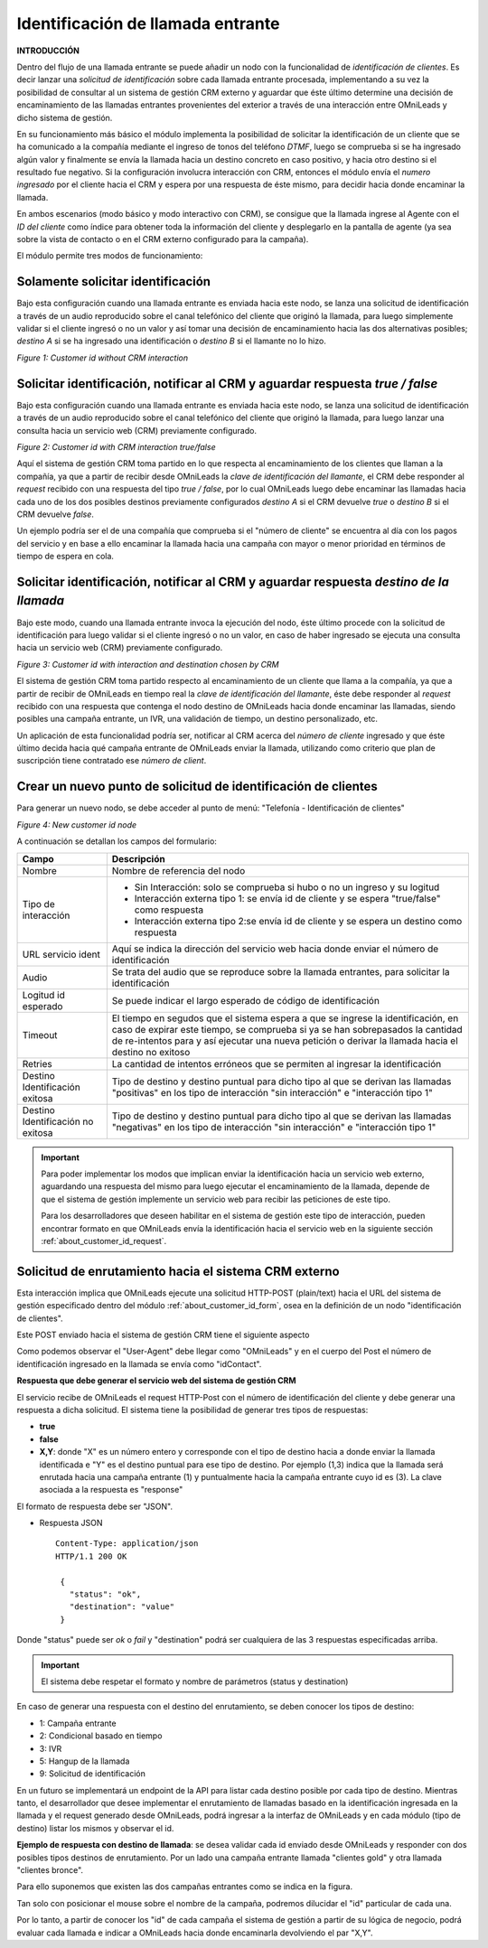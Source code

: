 .. _about_customer_id:


*************************************
Identificación de llamada entrante
*************************************

**INTRODUCCIÓN**

Dentro del flujo de una llamada entrante se puede añadir un nodo con la funcionalidad de *identificación de clientes*.
Es decir lanzar una *solicitud de identificación* sobre cada llamada entrante procesada, implementando a su vez la posibilidad de consultar
al un sistema de gestión CRM externo y aguardar que éste último determine una decisión de encaminamiento de las llamadas entrantes provenientes
del exterior a través de una interacción entre OMniLeads y dicho sistema de gestión.

En su funcionamiento más básico el módulo implementa la posibilidad de solicitar la identificación de un cliente que se ha comunicado a
la compañía mediante el ingreso de tonos del teléfono *DTMF*, luego se comprueba si se ha ingresado algún valor y finalmente se envía la llamada
hacia un destino concreto en caso positivo, y hacia otro destino si el resultado fue negativo. Si la configuración involucra interacción
con CRM, entonces el módulo envía el *numero ingresado* por el cliente hacia el CRM y espera por una respuesta de éste mismo, para
decidir hacia donde encaminar la llamada.

En ambos escenarios (modo básico y modo interactivo con CRM), se consigue que la llamada ingrese al Agente con el *ID del cliente* como
índice para obtener toda la información del cliente y desplegarlo en la pantalla de agente (ya sea sobre la vista de contacto o en el CRM externo
configurado para la campaña).

El módulo permite tres modos de funcionamiento:

Solamente solicitar identificación
************************************

Bajo esta configuración cuando una llamada entrante es enviada hacia este nodo, se lanza una solicitud de identificación a través de un
audio reproducido sobre el canal telefónico del cliente que originó la llamada, para luego simplemente validar si el cliente ingresó
o no un valor y así tomar una decisión de encaminamiento hacia las dos alternativas posibles; *destino  A* si se ha ingresado una
identificación o *destino B* si el llamante no lo hizo.

.. image:: images/customer_id_mode_1.png

*Figure 1: Customer id without CRM interaction*


Solicitar identificación, notificar al CRM y aguardar respuesta *true / false*
********************************************************************************

Bajo esta configuración cuando una llamada entrante es enviada hacia este nodo, se lanza una solicitud de identificación a través de un
audio reproducido sobre el canal telefónico del cliente que originó la llamada, para luego lanzar una consulta hacia un servicio web (CRM)
previamente configurado.

.. image:: images/customer_id_mode_2.png

*Figure 2: Customer id with CRM interaction true/false*

Aquí el sistema de gestión CRM toma partido en lo que respecta al encaminamiento de los clientes que llaman a la compañía, ya que a partir de recibir
desde OMniLeads la *clave de identificación del llamante*, el CRM debe responder al *request* recibido con una respuesta del tipo
*true / false*, por lo cual OMniLeads luego debe encaminar las llamadas hacia cada uno de los dos posibles destinos previamente configurados
*destino A* si el CRM devuelve *true* o *destino B* si el CRM devuelve *false*.

Un ejemplo podría ser el de una compañía que comprueba si el "número de cliente" se encuentra al día con los pagos del servicio y en base a ello
encaminar la llamada hacia una campaña con mayor o menor prioridad en términos de tiempo de espera en cola.


Solicitar identificación, notificar al CRM y aguardar respuesta *destino de la llamada*
***************************************************************************************

Bajo este modo, cuando una llamada entrante invoca la ejecución del nodo, éste último procede con la solicitud de identificación para luego
validar si el cliente ingresó o no un valor, en caso de haber ingresado se ejecuta una consulta hacia un servicio web (CRM) previamente configurado.

.. image:: images/customer_id_mode_3.png

*Figure 3: Customer id with interaction and destination chosen by CRM*

El sistema de gestión CRM toma partido respecto al encaminamiento de un cliente que llama a la compañía, ya que a partir de recibir
de OMniLeads en tiempo real la *clave de identificación del llamante*, éste debe responder al *request* recibido con una respuesta
que contenga el nodo destino de OMniLeads hacia donde encaminar las llamadas, siendo posibles una campaña entrante, un IVR, una validación de tiempo,
un destino personalizado, etc.

Un aplicación de esta funcionalidad podría ser, notificar al CRM acerca del *número de cliente* ingresado y que éste último decida hacia qué campaña
entrante de OMniLeads enviar la llamada, utilizando como criterio que plan de suscripción tiene contratado ese *número de client*.

.. _about_customer_id_form:

Crear un nuevo punto de solicitud de identificación de clientes
*****************************************************************

Para generar un nuevo nodo, se debe acceder al punto de menú: "Telefonía - Identificación de clientes"

.. image:: images/customer_id_mode_form.png

*Figure 4: New customer id node*

A continuación se detallan los campos del formulario:

+----------------------+------------------------------------------------------------------------------------------------+
| Campo                | Descripción                                                                                    |
+======================+================================================================================================+
|Nombre                | Nombre de referencia del nodo                                                                  |
+----------------------+------------------------------------------------------------------------------------------------+
|Tipo de interacción   | * Sin Interacción: solo se comprueba si hubo o no un ingreso y su logitud                      |
|                      | * Interacción externa tipo 1: se envía id de cliente y se espera "true/false" como respuesta   |
|                      | * Interacción externa tipo 2:se envía id de cliente y se espera un destino como respuesta      |
+----------------------+------------------------------------------------------------------------------------------------+
|URL servicio ident    | Aquí se indica la dirección del servicio web hacia donde enviar el número de identificación    |
+----------------------+------------------------------------------------------------------------------------------------+
|Audio                 | Se trata del audio que se reproduce sobre la llamada entrantes, para solicitar                 |
|                      | la identificación                                                                              |
+----------------------+------------------------------------------------------------------------------------------------+
|Logitud id esperado   | Se puede indicar el largo esperado de código de identificación                                 |
+----------------------+------------------------------------------------------------------------------------------------+
|Timeout               | El tiempo en segudos que el sistema espera a que se ingrese la identificación, en caso de      |
|                      | expirar este tiempo, se comprueba si ya se han sobrepasados la cantidad de re-intentos para    |
|                      | y así ejecutar una nueva petición o derivar la llamada hacia el destino no exitoso             |
+----------------------+------------------------------------------------------------------------------------------------+
|Retries               | La cantidad de intentos erróneos que se permiten al ingresar la identificación                 |
+----------------------+------------------------------------------------------------------------------------------------+
|Destino Identificación| Tipo de destino y destino puntual para dicho tipo al que se derivan las llamadas "positivas"   |
|exitosa               | en los tipo de interacción "sin interacción" e "interacción tipo 1"                            |
+----------------------+------------------------------------------------------------------------------------------------+
|Destino Identificación| Tipo de destino y destino puntual para dicho tipo al que se derivan las llamadas "negativas"   |
|no exitosa            | en los tipo de interacción "sin interacción" e "interacción tipo 1"                            |
|                      |                                                                                                |
+----------------------+------------------------------------------------------------------------------------------------+

.. important::

  Para poder implementar los modos que implican enviar la identificación hacia un servicio web externo, aguardando una respuesta
  del mismo para luego ejecutar el encaminamiento de la llamada, depende de que el sistema de gestión implemente un servicio web
  para recibir las peticiones de este tipo.


  Para los desarrolladores que deseen habilitar en el sistema de gestión este tipo de interacción, pueden encontrar formato en que OMniLeads
  envía la identificación hacia el servicio web en la siguiente sección  :ref:`about_customer_id_request`.

.. _about_customer_id_request:

Solicitud de enrutamiento hacia el sistema CRM externo
**********************************************************

Esta interacción implica que OMniLeads ejecute una solicitud HTTP-POST (plain/text) hacia el URL del sistema de gestión especificado dentro
del módulo :ref:`about_customer_id_form`, osea en la definición de un nodo "identificación de clientes".

Este POST enviado hacia el sistema de gestión CRM tiene el siguiente aspecto

.. image:: images/api_customerid_post.png

Como podemos observar el "User-Agent" debe llegar como "OMniLeads" y en el cuerpo del Post el número de identificación ingresado en la llamada se envía como "idContact".

**Respuesta que debe generar el servicio web del sistema de gestión CRM**

El servicio recibe de OMniLeads el request HTTP-Post con el número de identificación del cliente y debe generar una respuesta a dicha solicitud.
El sistema tiene la posibilidad de generar tres tipos de respuestas:

* **true**
* **false**
* **X,Y**: donde "X" es un número entero y corresponde con el tipo de destino hacia a donde enviar la llamada identificada e "Y" es el destino puntual para ese tipo de destino. Por ejemplo (1,3) indica que la llamada será enrutada hacia una campaña entrante (1) y puntualmente hacia la campaña entrante cuyo id es (3). La clave asociada a la respuesta es "response"

El formato de respuesta debe ser "JSON".

* Respuesta JSON

  ::

   Content-Type: application/json
   HTTP/1.1 200 OK

    {
      "status": "ok",
      "destination": "value"
    }

Donde "status" puede ser *ok* o *fail* y "destination" podrá ser cualquiera de las 3 respuestas especificadas arriba.

.. important::

  El sistema debe respetar el formato y nombre de parámetros (status y destination)

En caso de generar una respuesta con el destino del enrutamiento, se deben conocer los tipos de destino:

* 1: Campaña entrante
* 2: Condicional basado en tiempo
* 3: IVR
* 5: Hangup de la llamada
* 9: Solicitud de identificación

En un futuro se implementará un endpoint de la API para listar cada destino posible por cada tipo de destino. Mientras tanto, el desarrollador que desee implementar el enrutamiento de llamadas basado en la identificación ingresada en la llamada y el request generado desde OMniLeads, podrá ingresar a la interfaz de OMniLeads y en cada módulo (tipo de destino) listar los mismos y observar el id.

**Ejemplo de respuesta con destino de llamada**: se desea validar cada id enviado desde OMniLeads y responder con dos posibles tipos destinos de enrutamiento. Por un lado una campaña entrante llamada "clientes gold" y otra llamada "clientes bronce".

Para ello suponemos que existen las dos campañas entrantes como se indica en la figura.

.. image:: images/api_customerid_choice_dst_1.png

Tan solo con posicionar el mouse sobre el nombre de la campaña, podremos dilucidar el "id" particular de cada una.

Por lo tanto, a partir de conocer los "id" de cada campaña el sistema de gestión a partir de su lógica de negocio, podrá evaluar cada llamada e indicar a OMniLeads hacia donde encaminarla devolviendo el par "X,Y".
